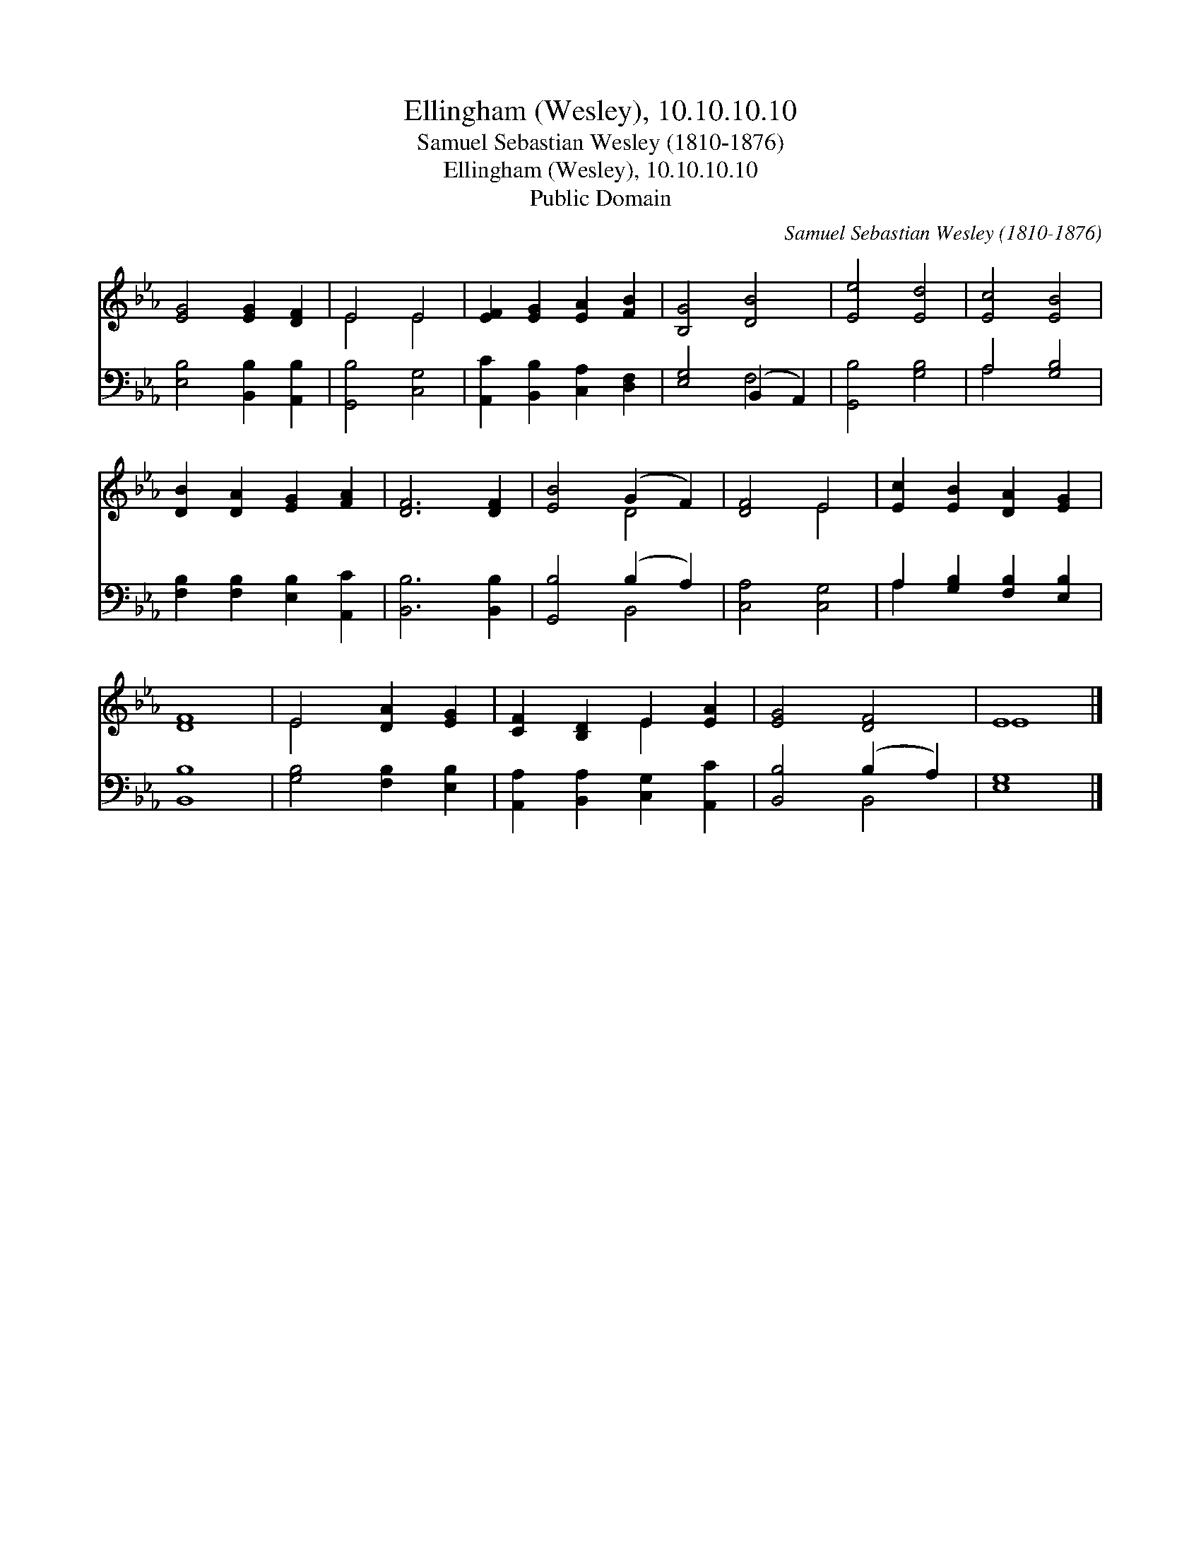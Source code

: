 X:1
T:Ellingham (Wesley), 10.10.10.10
T:Samuel Sebastian Wesley (1810-1876)
T:Ellingham (Wesley), 10.10.10.10
T:Public Domain
C:Samuel Sebastian Wesley (1810-1876)
Z:Public Domain
%%score ( 1 2 ) ( 3 4 )
L:1/8
M:none
K:Eb
V:1 treble 
V:2 treble 
V:3 bass 
V:4 bass 
V:1
 [EG]4 [EG]2 [DF]2 | E4 E4 | [EF]2 [EG]2 [EA]2 [FB]2 | [B,G]4 [DB]4 | [Ee]4 [Ed]4 | [Ec]4 [EB]4 | %6
 [DB]2 [DA]2 [EG]2 [FA]2 | [DF]6 [DF]2 | [EB]4 (G2 F2) | [DF]4 E4 | [Ec]2 [EB]2 [DA]2 [EG]2 | %11
 [DF]8 | E4 [DA]2 [EG]2 | [CF]2 [B,D]2 E2 [EA]2 | [EG]4 [DF]4 | E8 |] %16
V:2
 x8 | E4 E4 | x8 | x8 | x8 | x8 | x8 | x8 | x4 D4 | x4 E4 | x8 | x8 | E4 x4 | x4 E2 x2 | x8 | E8 |] %16
V:3
 [E,B,]4 [B,,B,]2 [A,,B,]2 | [G,,B,]4 [C,G,]4 | [A,,C]2 [B,,B,]2 [C,A,]2 [D,F,]2 | %3
 [E,G,]4 (B,,2 A,,2) | [G,,B,]4 [G,B,]4 | A,4 [G,B,]4 | [F,B,]2 [F,B,]2 [E,B,]2 [A,,C]2 | %7
 [B,,B,]6 [B,,B,]2 | [G,,B,]4 (B,2 A,2) | [C,A,]4 [C,G,]4 | A,2 [G,B,]2 [F,B,]2 [E,B,]2 | %11
 [B,,B,]8 | [G,B,]4 [F,B,]2 [E,B,]2 | [A,,A,]2 [B,,A,]2 [C,G,]2 [A,,C]2 | [B,,B,]4 (B,2 A,2) | %15
 [E,G,]8 |] %16
V:4
 x8 | x8 | x8 | x4 F,4 | x8 | A,4 x4 | x8 | x8 | x4 B,,4 | x8 | A,2 x6 | x8 | x8 | x8 | x4 B,,4 | %15
 x8 |] %16

